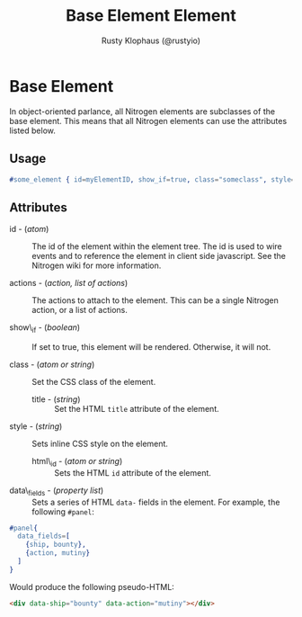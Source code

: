 # vim: sw=2 ts=2 ft=org

#+TITLE: Base Element Element
#+STYLE: <LINK href='../stylesheet.css' rel='stylesheet' type='text/css' />
#+AUTHOR: Rusty Klophaus (@rustyio)
#+OPTIONS:   H:2 num:1 toc:1 \n:nil @:t ::t |:t ^:t -:t f:t *:t <:t
#+EMAIL: 
#+TEXT: [[http://nitrogenproject.com][Home]] | [[file:../index.org][Getting Started]] | [[file:../api.org][API]] | [[file:../elements.org][*Elements*]] | [[file:../actions.org][Actions]] | [[file:../validators.org][Validators]] | [[file:../handlers.org][Handlers]] | [[file:../config.org][Configuration Options]] | [[file:../plugins.org][Plugins]] | [[file:../jquery_mobile_integration.org][Mobile]] | [[file:../troubleshooting.org][Troubleshooting]] | [[file:../about.org][About]]

* Base Element

  In object-oriented parlance, all Nitrogen elements are subclasses of
  the base element. This means that all Nitrogen elements can use the
  attributes listed below.

** Usage

#+BEGIN_SRC erlang
   #some_element { id=myElementID, show_if=true, class="someclass", style="border: solid 1px black;" }
#+END_SRC

** Attributes

  + id - (/atom/) :: The id of the element within the element tree.  The id is
    used to wire events and to reference the element in client side javascript.
    See the Nitrogen wiki for more information.

  + actions - (/action, list of actions/) :: The actions to attach to the
    element. This can be a single Nitrogen action, or a list of actions.

  + show\_if - (/boolean/) :: If set to true, this element will be rendered.
    Otherwise, it will not.

  + class - (/atom or string/) :: Set the CSS class of the element.

	+ title - (/string/) :: Set the HTML =title= attribute of the element.

  + style - (/string/) :: Sets inline CSS style on the element.
  
	+ html\_id - (/atom or string/) :: Sets the HTML =id= attribute of the
	  element.

  + data\_fields - (/property list/) :: Sets a series of HTML =data-= fields in
    the element. For example, the following =#panel=:
  
#+BEGIN_SRC erlang
  #panel{
    data_fields=[
      {ship, bounty},
      {action, mutiny}
    ]
  }
#+END_SRC
  
    Would produce the following pseudo-HTML:
  
#+BEGIN_SRC html
  <div data-ship="bounty" data-action="mutiny"></div>
#+END_SRC
